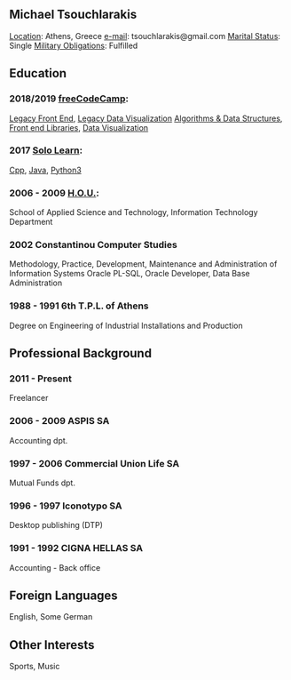 #+TITLE michaeltd cv en
** *Michael Tsouchlarakis*
_Location_: Athens, Greece
_e-mail_: tsouchlarakis@gmail.com
_Marital Status_: Single
_Military Obligations_: Fulfilled
** Education
*** 2018/2019 [[https://www.freecodecamp.org/michaeltd][freeCodeCamp]]:
[[https://www.freecodecamp.org/certification/michaeltd/legacy-front-end][Legacy Front End]], [[https://www.freecodecamp.org/certification/michaeltd/legacy-data-visualization][Legacy Data Visualization]]
[[https://www.freecodecamp.org/certification/michaeltd/javascript-algorithms-and-data-structures][Algorithms & Data Structures]], [[https://www.freecodecamp.org/certification/michaeltd/front-end-libraries][Front end Libraries]], [[https://www.freecodecamp.org/certification/michaeltd/data-visualization][Data Visualization]]
*** 2017 [[https://www.sololearn.com/Profile/4692870][Solo Learn]]:
[[https://www.sololearn.com/Certificate/1051-4692870/pdf/][Cpp]], [[https://www.sololearn.com/Certificate/1068-4692870/pdf/][Java]], [[https://www.sololearn.com/Certificate/1073-4692870/pdf/][Python3]]
*** 2006 - 2009 [[https://www.eap.gr/en/][H.O.U.]]:
School of Applied Science and Technology, Information Technology Department
*** 2002 Constantinou Computer Studies
Methodology, Practice, Development, Maintenance and Administration of Information Systems
Oracle PL-SQL, Oracle Developer, Data Base Administration
*** 1988 - 1991 6th T.P.L. of Athens
Degree on Engineering of Industrial Installations and Production
** Professional Background
*** 2011 - Present
Freelancer
*** 2006 - 2009 ASPIS SA
Accounting dpt.
*** 1997 - 2006 Commercial Union Life SA
Mutual Funds dpt.
*** 1996 - 1997 Iconotypo SA
Desktop publishing (DTP)
*** 1991 - 1992 CIGNA HELLAS SA
Accounting - Back office
** Foreign Languages
English, Some German
** Other Interests
Sports, Music
